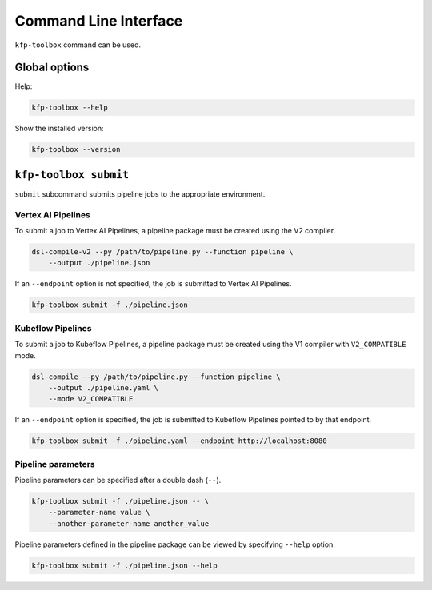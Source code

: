 Command Line Interface
======================

``kfp-toolbox`` command can be used.

Global options
--------------

Help:

.. code-block:: none

    kfp-toolbox --help

Show the installed version:

.. code-block:: none

    kfp-toolbox --version

``kfp-toolbox submit``
----------------------

``submit`` subcommand submits pipeline jobs to the appropriate environment.

Vertex AI Pipelines
^^^^^^^^^^^^^^^^^^^

To submit a job to Vertex AI Pipelines, a pipeline package must be created using the V2 compiler.

.. code-block:: none
    
    dsl-compile-v2 --py /path/to/pipeline.py --function pipeline \
        --output ./pipeline.json

If an ``--endpoint`` option is not specified, the job is submitted to Vertex AI Pipelines.

.. code-block:: none

    kfp-toolbox submit -f ./pipeline.json

Kubeflow Pipelines
^^^^^^^^^^^^^^^^^^

To submit a job to Kubeflow Pipelines, a pipeline package must be created using the V1 compiler with ``V2_COMPATIBLE`` mode.

.. code-block:: none

    dsl-compile --py /path/to/pipeline.py --function pipeline \
        --output ./pipeline.yaml \
        --mode V2_COMPATIBLE

If an ``--endpoint`` option is specified, the job is submitted to Kubeflow Pipelines pointed to by that endpoint.

.. code-block:: none

    kfp-toolbox submit -f ./pipeline.yaml --endpoint http://localhost:8080

Pipeline parameters
^^^^^^^^^^^^^^^^^^^

Pipeline parameters can be specified after a double dash (``--``).

.. code-block:: none

    kfp-toolbox submit -f ./pipeline.json -- \
        --parameter-name value \
        --another-parameter-name another_value

Pipeline parameters defined in the pipeline package can be viewed by specifying ``--help`` option.

.. code-block:: none

    kfp-toolbox submit -f ./pipeline.json --help
